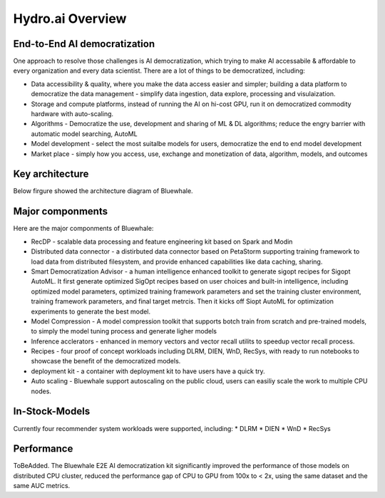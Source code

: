 Hydro.ai Overview
=================

End-to-End AI democratization
-----------------------------
One approach to resolve those challenges is AI democratization, which trying to make AI accessabile & affordable to every organization and every data scientist. There are a lot of things to be democratized, including:

* Data accessibility & quality, where you make the data access easier and simpler; building a data platform to democratize the data management - simplify data ingestion, data explore, processing and visulaization.
* Storage and compute platforms, instead of running the AI on hi-cost GPU, run it on democratized commodity hardware with auto-scaling.
* Algorithms - Democratize the use, development and sharing of ML & DL algorithms; reduce the engry barrier with automatic model searching, AutoML
* Model development - select the most suitalbe models for users, democratize the end to end model development
* Market place - simply how you access, use, exchange and monetization of data, algorithm, models, and outcomes

Key architecture
----------------
Below firgure showed the architecture diagram of Bluewhale.

.. image:: architecture.jpg
    :alt: Hydro.ai overview

Major componments
-----------------
Here are the major componments of Bluewhale:

* RecDP - scalable data processing and feature engineering kit based on Spark and Modin
* Distributed data connector - a distirbuted data connector based on PetaStorm supporting training framework to load data from distributed filesystem, and provide enhanced capabilities like data caching, sharing.
* Smart Democratization Advisor - a human intelligence enhanced toolkit to generate sigopt recipes for Sigopt AutoML. It first generate optimized SigOpt recipes based on user choices and built-in intelligence, including optimized model parameters, optimized training framework parameters and set the training cluster environment, training framework parameters, and final target metrcis. Then it kicks off Siopt AutoML for optimization experiments to generate the best model.
* Model Compression - A model compression toolkit that supports botch train from scratch and pre-trained models, to simply the model tuning process and generate ligher models
* Inference acclerators - enhanced in memory vectors and vector recall utilits to speedup vector recall process.
* Recipes - four proof of concept workloads including DLRM, DIEN, WnD, RecSys, with ready to run notebooks to showcase the benefit of the democratized models.
* deployment kit - a container with deployment kit to have users have a quick try.
* Auto scaling - Bluewhale support autoscaling on the public cloud, users can easiliy scale the work to multiple CPU nodes.

In-Stock-Models
---------------
Currently four recommender system workloads were supported, including:
* DLRM
* DIEN
* WnD
* RecSys

Performance
-----------
ToBeAdded.
The Bluewhale E2E AI democratization kit significantly improved the performance of those models on distributed CPU cluster, reduced the performance gap of CPU to GPU from 100x to < 2x, using the same dataset and the same AUC metrics.
